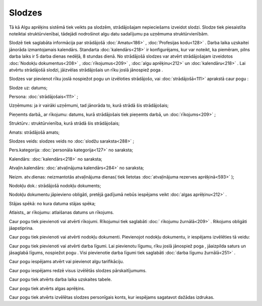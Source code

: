 .. 207 Slodzes*********** 
Tā kā Algu aprēķins sistēmā tiek veikts pa slodzēm, strādājošajam
nepieciešams izveidot slodzi. Slodze tiek piesaistīta noteiktai
struktūrvienībai, tādejādi nodrošinot algu datu sadalījumu pa uzņēmuma
struktūrvienībām.


Slodzē tiek saglabāta informācija par strādājošā :doc:`Amatu<186>` ,
:doc:`Profesijas kodu<128>` . Darba laika uzskaitei jānorāda
izmantojamais kalendārs. Standarta :doc:`kalendārs<218>` ir
konfigurējams, kur var noteikt, ka piemēram, pilns darba laiks ir 5
darba dienas nedēļā, 8 stundas dienā.
No strādājošā slodzes var atvērt strādājošajam izveidotos
:doc:`Nodokļu dokumentus<208>` , :doc:`rīkojumus<209>` , :doc:`algu
aprēķinu<212>` un :doc:`kalendāru<218>` . Lai atvērtu strādājošā
slodzi, jāizvēlas strādājošais un rīku joslā jānospiež poga
|images_ozols/25603.png| .

Slodzes var pievienot rīku joslā nospiežot pogu
|images_ozols/25605.png| un izvēloties strādājošo, vai
:doc:`strādājošā<111>` aprakstā caur pogu |images_ozols/25643.png| :



|images_ozols/25682.png|



Slodze uz: datums;

Persona: :doc:`strādājošais<111>` ;

Uzņēmums: ja ir vairāki uzņēmumi, tad jānorāda to, kurā strādā šis
strādājošais;

Pieņemts darbā_ ar rīkojumu: datums, kurā strādājošais tiek pieņemts
darbā, un :doc:`rīkojums<209>` ;

Struktūrv.: struktūrvienība, kurā strādā šis strādājošais;

Amats: strādājošā amats;

Slodzes veids: slodzes veids no :doc:`slodžu saraksta<288>` ;

Pers.kategorija: :doc:`personāla kategorija<127>` no saraksta;

Kalendārs: :doc:`kalendārs<218>` no saraksta;

Atvaļin.kalendārs: :doc:`atvaļinājuma kalendārs<284>` no saraksta;

Neizm. atv.dienas: neizmantotās atvaļinājuma dienas( tiek lietotas
:doc:`atvaļinājuma rezerves aprēķinā<593>` );

Nodokļu dok.: strādājošā nodokļu dokuments;

|images_ozols/24545.gif| Nodokļu dokumentu jāpievieno obligāti,
pretējā gadījumā nebūs iespējams veikt :doc:`algas aprēķinu<212>` .

Stājas spēkā: no kura datuma stājas spēka;

Atlaists_ ar rīkojumu: atlaišanas datums un rīkojums.



Caur pogu |images_ozols/25684.png| tiek pievienoti vai atvērti
rīkojumi. Rīkojumui tiek saglabāti :doc:` rīkojumu žurnālā<209>` .
Rikojums obligāti jāapstiprina.



Caur pogu |images_ozols/25695.png| tiek pievienoti vai atvērti nodokļu
dokumenti. Pievienojot nodokļu dokumentu, ir iespējams izvēlēties tā
veidu:



|images_ozols/25735.png|



Caur pogu |images_ozols/25696.png| tiek pievienoti vai atvērti darba
līgumi. Lai pievienotu līgumu, rīku joslā jānospiež poga
|images_ozols/25605.png| , jāaizpilda saturs un jāsaglabā līgums,
nospiežot pogu |images_ozols/25621.png| . Visi pievienotie darba
līgumi tiek saglabāti :doc:`darba līgumu žurnālā<251>` .

Caur pogu |images_ozols/25697.png| iespējams atvērt vai pievienot algu
tarifikāciju.



Caur pogu |images_ozols/25698.png| iespējams redzē visus izvēlētās
slodzes pārskaitījumums.



Caur pogu |images_ozols/25699.png| tiek atvērts darba laika uzskaites
tabele.



Caur pogu |images_ozols/25700.png| tiek atvērts algas aprēķins.



Caur pogu |images_ozols/25701.png| tiek atvērts izvēlētas slodzes
personīgais konts, kur iespējams sagatavot dažādas izdrukas.

.. |images_ozols/25603.png| image:: images_ozols/25603.png
       :scale: 100%

.. |images_ozols/25605.png| image:: images_ozols/25605.png
       :scale: 100%

.. |images_ozols/25643.png| image:: images_ozols/25643.png
       :scale: 100%

.. |images_ozols/25682.png| image:: images_ozols/25682.png
       :scale: 100%

.. |images_ozols/24545.gif| image:: images_ozols/24545.gif
       :scale: 100%

.. |images_ozols/25684.png| image:: images_ozols/25684.png
       :scale: 100%

.. |images_ozols/25695.png| image:: images_ozols/25695.png
       :scale: 100%

.. |images_ozols/25735.png| image:: images_ozols/25735.png
       :scale: 100%

.. |images_ozols/25696.png| image:: images_ozols/25696.png
       :scale: 100%

.. |images_ozols/25605.png| image:: images_ozols/25605.png
       :scale: 100%

.. |images_ozols/25621.png| image:: images_ozols/25621.png
       :scale: 100%

.. |images_ozols/25697.png| image:: images_ozols/25697.png
       :scale: 100%

.. |images_ozols/25698.png| image:: images_ozols/25698.png
       :scale: 100%

.. |images_ozols/25699.png| image:: images_ozols/25699.png
       :scale: 100%

.. |images_ozols/25700.png| image:: images_ozols/25700.png
       :scale: 100%

.. |images_ozols/25701.png| image:: images_ozols/25701.png
       :scale: 100%

 
